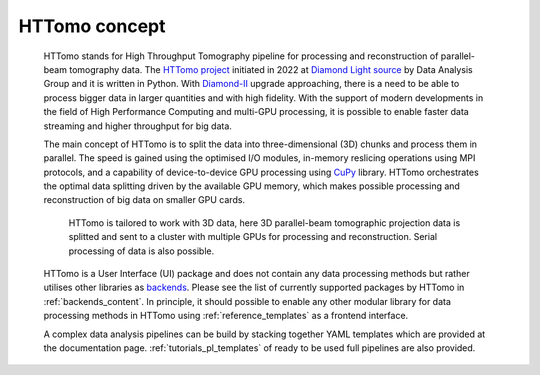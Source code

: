 HTTomo concept
*******************

    HTTomo stands for High Throughput Tomography pipeline for processing and reconstruction of parallel-beam tomography data. 
    The `HTTomo project <https://github.com/DiamondLightSource/httomo>`_ initiated in 2022 at `Diamond Light source  <https://www.diamond.ac.uk/>`_ by Data Analysis Group and it is written in Python.
    With `Diamond-II  <https://www.diamond.ac.uk/Home/About/Vision/Diamond-II.html>`_ upgrade approaching, there is a
    need to be able to process bigger data in larger quantities and with high fidelity. With the support of modern developments in
    the field of High Performance Computing and multi-GPU processing, it is possible to enable faster data streaming and higher throughput for big data.

    The main concept of HTTomo is to split the data into three-dimensional (3D) chunks and process them in parallel. The speed is gained using
    the optimised I/O modules, in-memory reslicing operations using MPI protocols, and a capability of device-to-device GPU processing using `CuPy <https://cupy.dev/>`_ library.  
    HTTomo orchestrates the optimal data splitting driven by the available GPU memory, which makes possible processing and reconstruction of big data on smaller GPU cards. 
    
    .. figure::  ../_static/3d_setup.png
        :scale: 40 %
        :alt: Simple tomographic pipeline

        HTTomo is tailored to work with 3D data, here 3D parallel-beam tomographic projection data is splitted and sent to a cluster with multiple GPUs for processing and reconstruction. Serial processing of data is also possible.

    HTTomo is a User Interface (UI) package and does not contain any data processing methods but rather utilises other libraries as `backends <https://en.wikipedia.org/wiki/Frontend_and_backend>`_.
    Please see the list of currently supported packages by HTTomo in :ref:`backends_content`. In principle, it should possible to enable any other modular 
    library for data processing methods in HTTomo using :ref:`reference_templates` as a frontend interface.
    
    A complex data analysis pipelines can be build by stacking together YAML templates which are provided at the documentation page. :ref:`tutorials_pl_templates` of ready to be used full pipelines are also provided.
